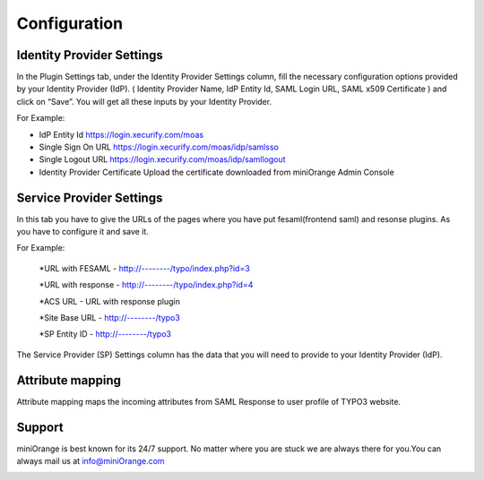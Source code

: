 Configuration
=============

Identity Provider Settings
**************************

In the Plugin Settings tab, under the Identity Provider Settings column, fill the necessary configuration options provided by your Identity Provider (IdP). ( Identity Provider Name, IdP Entity Id, SAML Login URL, SAML x509 Certificate ) and click on “Save”. You will get all these inputs by your Identity Provider.

For Example:

* IdP Entity Id https://login.xecurify.com/moas
* Single Sign On URL  https://login.xecurify.com/moas/idp/samlsso
* Single Logout URL https://login.xecurify.com/moas/idp/samllogout
* Identity Provider Certificate Upload the certificate downloaded from miniOrange Admin Console

.. image:: ../Images/IDPSettings.png

Service Provider Settings
*************************

In this tab you have to give the URLs of the pages where you have put fesaml(frontend saml) and resonse plugins.
As you have to configure it and save it.

For Example:

	*URL with FESAML - http://--------/typo/index.php?id=3

	*URL with response - http://--------/typo/index.php?id=4

	*ACS URL - URL with response plugin

	*Site Base URL - http://--------/typo3

	*SP Entity ID - http://--------/typo3

.. image:: ..Images/ServiceProvider.png


The Service Provider (SP) Settings column has the data that you will need to provide to your Identity Provider (IdP).


Attribute mapping
*****************

Attribute mapping maps the incoming attributes from SAML Response to user profile of TYPO3 website.

.. image:: ..Images/AttributeMapping


Support
*******

miniOrange is best known for its 24/7 support. No matter where you are stuck we are always there for you.You can always mail us at `info@miniOrange.com <https://www.miniorange.com/>`__

.. image:: ..Images/AttributeMapping
